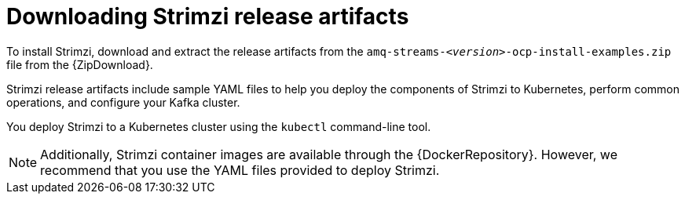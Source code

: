 // Module included in the following assemblies:
//
// deploying/assembly_deploy-tasks-prep.adoc

[id='downloads-{context}']
= Downloading Strimzi release artifacts

ifdef::Downloading[]
To install Strimzi, download the release artifacts from {ReleaseDownload}.
endif::Downloading[]

ifndef::Downloading[]
To install Strimzi, download and extract the release artifacts from the `amq-streams-__<version>__-ocp-install-examples.zip` file from the {ZipDownload}.
endif::Downloading[]

Strimzi release artifacts include sample YAML files to help you deploy the components of Strimzi to Kubernetes, perform common operations,
and configure your Kafka cluster.

You deploy Strimzi to a Kubernetes cluster using the `kubectl` command-line tool.

NOTE: Additionally, Strimzi container images are available through the {DockerRepository}.
However, we recommend that you use the YAML files provided to deploy Strimzi.
